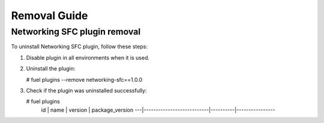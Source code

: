 ==================
Removal Guide
==================

Networking SFC plugin removal
============================================

To uninstall Networking SFC plugin, follow these steps:

1. Disable plugin in all environments when it is used.
2. Uninstall the plugin:

   # fuel plugins --remove networking-sfc==1.0.0

3. Check if the plugin was uninstalled successfully:

   # fuel plugins
    id | name                      | version  | package_version
    ---|---------------------------|----------|----------------
